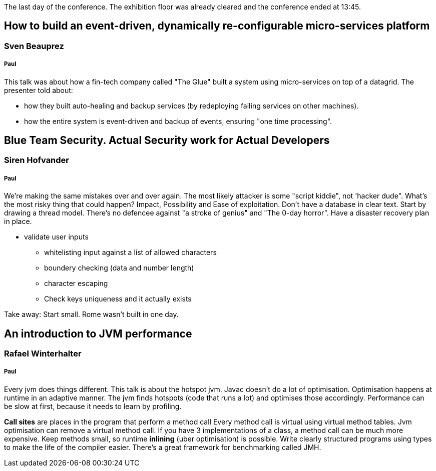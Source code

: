 The last day of the conference.
The exhibition floor was already cleared and the conference ended at 13:45.

== How to build an event-driven, dynamically re-configurable micro-services platform
=== Sven Beauprez
===== Paul
This talk was about how a fin-tech company called "The Glue" built a system using micro-services on top of a datagrid.
The presenter told about:

* how they built auto-healing and backup services (by redeploying failing services on other machines).
* how the entire system is event-driven and backup of events, ensuring "one time processing".


== Blue Team Security. Actual Security work for Actual Developers
=== Siren Hofvander
===== Paul
We're making the same mistakes over and over again.
The most likely attacker is some "script kiddie", not 'hacker dude".
What's the most risky thing that could happen?
Impact, Possibility and Ease of exploitation.
Don't have a database in clear text.
Start by drawing a thread model.
There's no defencee against "a stroke of genius" and "The 0-day horror".
Have a disaster recovery plan in place.

* validate user inputs
** whitelisting input against a list of allowed characters
** boundery checking (data and number length)
** character escaping
** Check keys uniqueness and it actually exists

Take away: Start small. Rome wasn't built in one day.

== An introduction to JVM performance
=== Rafael Winterhalter
===== Paul
Every jvm does things different. This talk is about the hotspot jvm.
Javac doesn't do a lot of optimisation.
Optimisation happens at runtime in an adaptive manner.
The jvm finds hotspots (code that runs a lot) and optimises those accordingly.
Performance can be slow at first, because it needs to learn by profiling.

*Call sites* are places in the program that perform a method call
Every method call is virtual using virtual method tables.
Jvm optimisation can remove a virtual method call.
If you have 3 implementations of a class, a method call can be much more expensive.
Keep methods small, so runtime *inlining* (uber optimisation) is possible.
Write clearly structured programs using types to make the life of the compiler easier.
There's a great framework for benchmarking called JMH.
